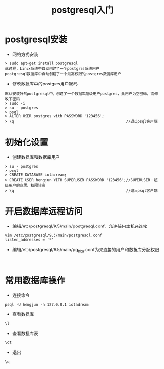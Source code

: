 #+TITLE:  postgresql入门
#+HTML_HEAD: <link rel="stylesheet" type="text/css" href="../style/my-org-worg.css" />

* postgresql安装
+ 网络方式安装
#+BEGIN_EXAMPLE
> sudo apt-get install postgresql
此过程，Linux系统中自动创建了一个postgres系统用户
postgresql数据库中自动创建了一个最高权限的postgres数据库用户
#+END_EXAMPLE



+ 修改数据库中的postgres用户密码
#+BEGIN_EXAMPLE
默认安装好的postgresql中，创建了一个数据库超级用户postgres，此用户为空密码，需修
改下密码
> sudo -i 
> su - postgres
> psql
> ALTER USER postgres with PASSWORD '123456';
> \q                                                   //退出psql客户端
#+END_EXAMPLE


* 初始化设置
+ 创建数据库和数据库用户
#+BEGIN_EXAMPLE
> su - postgres
> psql
> CREATE DATABASE iotadream;
> CREATE USER hengjun WITH SUPERUSER PASSWORD '123456';//SUPERUSER：超级用户的意思，权限较高
> \q                                                   //退出psql客户端
#+END_EXAMPLE


* 开启数据库远程访问
+ 编辑/etc/postgresql/9.5/main/postgresql.conf，允许任何主机来连接
#+BEGIN_EXAMPLE
vim /etc/postgresql/9.5/main/postgresql.conf
listen_addresses = '*'
#+END_EXAMPLE


+ 编辑/etc/postgresql/9.5/main/pg_hba.conf为来连接的用户和数据库分配权限
#+BEGIN_EXAMPLE

#+END_EXAMPLE





* 常用数据库操作

+ 连接命令
#+BEGIN_EXAMPLE
psql -U hengjun -h 127.0.0.1 iotadream
#+END_EXAMPLE

+ 查看数据库
#+BEGIN_EXAMPLE
\l
#+END_EXAMPLE
+ 查看数据库表
#+BEGIN_EXAMPLE
\dt
#+END_EXAMPLE

+ 退出
#+BEGIN_EXAMPLE
\q
#+END_EXAMPLE








